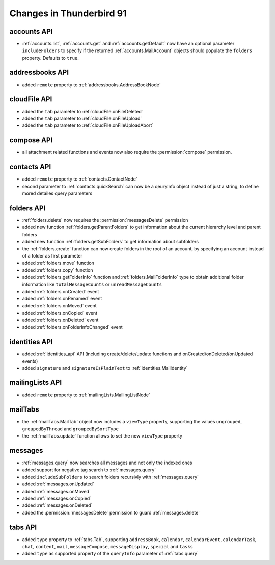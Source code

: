=========================
Changes in Thunderbird 91
=========================

accounts API
============

* :ref:`accounts.list`, :ref:`accounts.get` and :ref:`accounts.getDefault` now have an optional parameter ``includeFolders`` to specify if the returned :ref:`accounts.MailAccount` objects should populate the ``folders`` property. Defaults to ``true``.


addressbooks API
================

* added ``remote`` property to :ref:`addressbooks.AddressBookNode`


cloudFile API
=============

* added the ``tab`` parameter to :ref:`cloudFile.onFileDeleted`
* added the ``tab`` parameter to :ref:`cloudFile.onFileUpload`
* added the ``tab`` parameter to :ref:`cloudFile.onFileUploadAbort`


compose API
===========

* all attachment related functions and events now also require the :permission:`compose` permission.


contacts API
============

* added ``remote`` property to :ref:`contacts.ContactNode`
* second parameter to :ref:`contacts.quickSearch` can now be a qeuryInfo object instead of just a string, to define mored detailes query parameters


folders API
===========

* :ref:`folders.delete` now requires the :permission:`messagesDelete` permission
* added new function :ref:`folders.getParentFolders` to get information about the current hierarchy level and parent folders
* added new function :ref:`folders.getSubFolders` to get information about subfolders
* the :ref:`folders.create` function can now create folders in the root of an account, by specifying an account instead of a folder as first parameter
* added :ref:`folders.move` function
* added :ref:`folders.copy` function
* added :ref:`folders.getFolderInfo` function and :ref:`folders.MailFolderInfo` type to obtain additional folder information like ``totalMessageCounts`` or ``unreadMessageCounts``
* added :ref:`folders.onCreated` event
* added :ref:`folders.onRenamed` event
* added :ref:`folders.onMoved` event
* added :ref:`folders.onCopied` event
* added :ref:`folders.onDeleted` event
* added :ref:`folders.onFolderInfoChanged` event

identities API
==============

* added :ref:`identities_api` API (including create/delete/update functions and onCreated/onDeleted/onUpdated events)
* added ``signature`` and ``signatureIsPlainText`` to :ref:`identities.MailIdentity`


mailingLists API
================

* added ``remote`` property to :ref:`mailingLists.MailingListNode`


mailTabs
========

* the :ref:`mailTabs.MailTab` object now includes a ``viewType`` property, supporting the values ``ungrouped``, ``groupedByThread`` and ``groupedBySortType``
* the :ref:`mailTabs.update` function allows to set the new ``viewType`` property


messages
========

* :ref:`messages.query` now searches all messages and not only the indexed ones 
* added support for negative tag search to :ref:`messages.query`
* added ``includeSubFolders`` to search folders recursivly with :ref:`messages.query`
* added :ref:`messages.onUpdated`
* added :ref:`messages.onMoved`
* added :ref:`messages.onCopied`
* added :ref:`messages.onDeleted`
* added the :permission:`messagesDelete` permission to guard :ref:`messages.delete`

tabs API
========

* added ``type`` property to :ref:`tabs.Tab`, supporting ``addressBook``, ``calendar``, ``calendarEvent``, ``calendarTask``, ``chat``, ``content``, ``mail``, ``messageCompose``, ``messageDisplay``, ``special`` and ``tasks``
* added ``type`` as supported property of the ``queryInfo`` parameter of :ref:`tabs.query`
